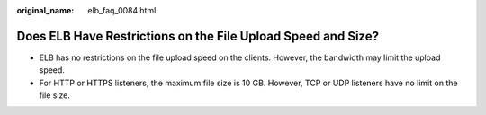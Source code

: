 :original_name: elb_faq_0084.html

.. _elb_faq_0084:

Does ELB Have Restrictions on the File Upload Speed and Size?
=============================================================

-  ELB has no restrictions on the file upload speed on the clients. However, the bandwidth may limit the upload speed.
-  For HTTP or HTTPS listeners, the maximum file size is 10 GB. However, TCP or UDP listeners have no limit on the file size.
